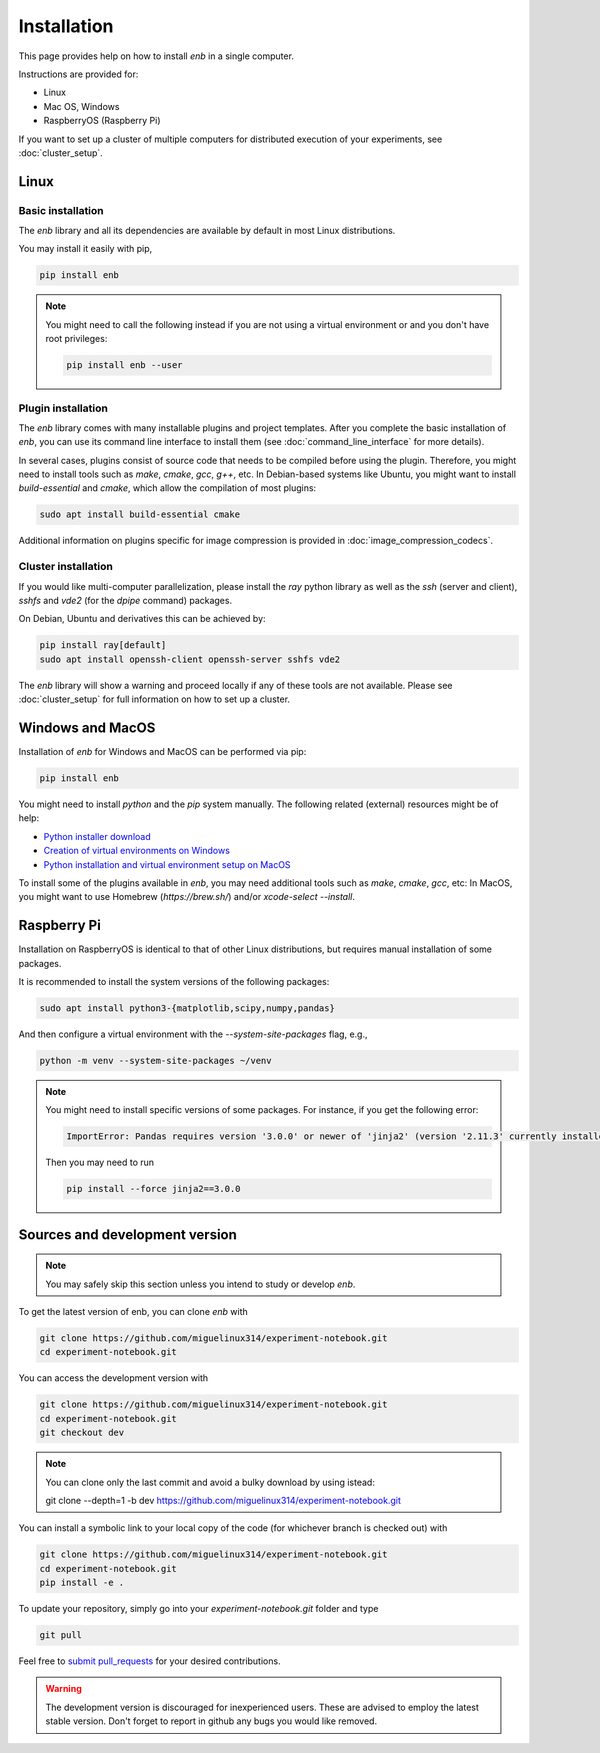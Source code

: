 .. installation

Installation
============

This page provides help on how to install `enb` in a single computer.

Instructions are provided for:

* Linux
* Mac OS, Windows
* RaspberryOS (Raspberry Pi)

If you want to set up a cluster of multiple computers for distributed
execution of your experiments, see :doc:`cluster_setup`.

Linux
-----

Basic installation
^^^^^^^^^^^^^^^^^^

The `enb` library and all its dependencies are available by default in most Linux distributions.

You may install it easily with pip,

.. code-block:: bash

   pip install enb

.. note::

    You might need to call the following instead if you are not using a virtual environment or
    and you don't have root privileges:

    .. code-block:: bash

          pip install enb --user

Plugin installation
^^^^^^^^^^^^^^^^^^^

The `enb` library comes with many installable plugins and project templates.
After you complete the basic installation of `enb`, you can use its command line interface
to install them (see :doc:`command_line_interface` for more details).

In several cases, plugins consist of source code that needs to be compiled before using the plugin.
Therefore, you might need to install tools such as `make`, `cmake`, `gcc`, `g++`, etc.
In Debian-based systems like Ubuntu, you might want to install `build-essential` and `cmake`, which allow
the compilation of most plugins:

.. code-block:: bash

    sudo apt install build-essential cmake

Additional information on plugins specific for image compression is provided in :doc:`image_compression_codecs`.

Cluster installation
^^^^^^^^^^^^^^^^^^^^

If you would like multi-computer parallelization, please install the `ray` python library as well
as the `ssh` (server and client), `sshfs` and `vde2` (for the `dpipe` command) packages.

On Debian, Ubuntu and derivatives this can be achieved by:

.. code-block:: bash

    pip install ray[default]
    sudo apt install openssh-client openssh-server sshfs vde2

The `enb` library will show a warning and proceed locally if any of these tools are not available.
Please see :doc:`cluster_setup` for full information on how to set up a cluster.


Windows and MacOS
-----------------

Installation of `enb` for Windows and MacOS can be performed via pip:

.. code-block:: python

    pip install enb

You might need to install `python` and the `pip` system manually. The following related (external) resources
might be of help:

* `Python installer download <https://www.python.org/downloads/>`_
* `Creation of virtual environments on Windows <https://docs.python.org/3/library/venv.html>`_
* `Python installation and virtual environment setup on MacOS <https://sourabhbajaj.com/mac-setup/Python/virtualenv.html>`_

To install some of the plugins available in `enb`, you may need additional tools such as `make`, `cmake`, `gcc`, etc:
In MacOS, you might want to use Homebrew (`https://brew.sh/`) and/or `xcode-select --install`.


Raspberry Pi
------------
Installation on RaspberryOS is identical to that of other Linux distributions, but requires manual installation
of some packages.

It is recommended to install the system versions of the following packages:

.. code-block:: bash

   sudo apt install python3-{matplotlib,scipy,numpy,pandas}

And then configure a virtual environment with the `--system-site-packages` flag, e.g.,

.. code-block:: bash

    python -m venv --system-site-packages ~/venv

.. note::

    You might need to install specific versions of some packages. For instance, if you get the following error:

    .. code-block:: text

        ImportError: Pandas requires version '3.0.0' or newer of 'jinja2' (version '2.11.3' currently installed).

    Then you may need to run

    .. code-block:: bash

        pip install --force jinja2==3.0.0


Sources and development version
-------------------------------

.. note:: You may safely skip this section unless you intend to study or develop `enb`.

To get the latest version of enb, you can clone `enb` with

.. code-block:: bash

    git clone https://github.com/miguelinux314/experiment-notebook.git
    cd experiment-notebook.git

You can access the development version with

.. code-block:: bash

    git clone https://github.com/miguelinux314/experiment-notebook.git
    cd experiment-notebook.git
    git checkout dev

.. note:: You can clone only the last commit and avoid a bulky download by using istead:

    .. code-block:: bash

    git clone --depth=1 -b dev https://github.com/miguelinux314/experiment-notebook.git

You can install a symbolic link to your local copy of the code (for whichever
branch is checked out) with

.. code-block:: bash

    git clone https://github.com/miguelinux314/experiment-notebook.git
    cd experiment-notebook.git
    pip install -e .

To update your repository, simply go into your `experiment-notebook.git` folder and type

.. code-block:: bash

    git pull

Feel free to `submit pull_requests <https://github.com/miguelinux314/experiment-notebook/pulls>`_
for your desired contributions.

.. warning::

    The development version is discouraged for inexperienced users.
    These are advised to employ the latest stable version.
    Don't forget to report in github any bugs you would like removed.
